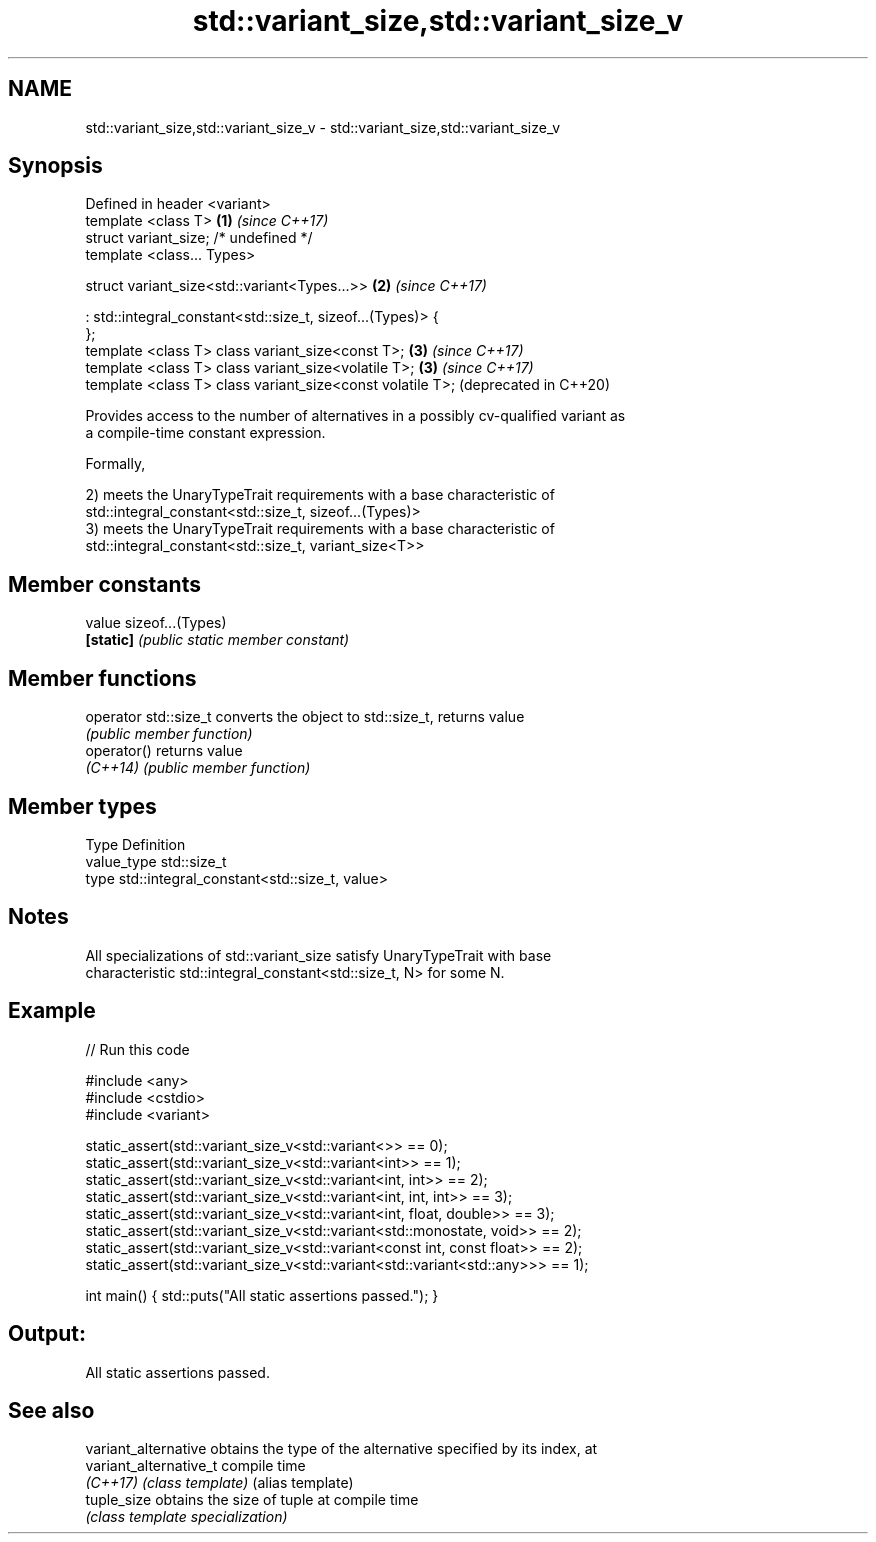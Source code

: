 .TH std::variant_size,std::variant_size_v 3 "2021.11.17" "http://cppreference.com" "C++ Standard Libary"
.SH NAME
std::variant_size,std::variant_size_v \- std::variant_size,std::variant_size_v

.SH Synopsis
   Defined in header <variant>
   template <class T>                                         \fB(1)\fP \fI(since C++17)\fP
   struct variant_size; /* undefined */
   template <class... Types>

   struct variant_size<std::variant<Types...>>                \fB(2)\fP \fI(since C++17)\fP

   : std::integral_constant<std::size_t, sizeof...(Types)> {
   };
   template <class T> class variant_size<const T>;            \fB(3)\fP \fI(since C++17)\fP
   template <class T> class variant_size<volatile T>;         \fB(3)\fP \fI(since C++17)\fP
   template <class T> class variant_size<const volatile T>;       (deprecated in C++20)

   Provides access to the number of alternatives in a possibly cv-qualified variant as
   a compile-time constant expression.

   Formally,

   2) meets the UnaryTypeTrait requirements with a base characteristic of
   std::integral_constant<std::size_t, sizeof...(Types)>
   3) meets the UnaryTypeTrait requirements with a base characteristic of
   std::integral_constant<std::size_t, variant_size<T>>

.SH Member constants

   value    sizeof...(Types)
   \fB[static]\fP \fI(public static member constant)\fP

.SH Member functions

   operator std::size_t converts the object to std::size_t, returns value
                        \fI(public member function)\fP
   operator()           returns value
   \fI(C++14)\fP              \fI(public member function)\fP

.SH Member types

   Type       Definition
   value_type std::size_t
   type       std::integral_constant<std::size_t, value>

.SH Notes

   All specializations of std::variant_size satisfy UnaryTypeTrait with base
   characteristic std::integral_constant<std::size_t, N> for some N.

.SH Example


// Run this code

 #include <any>
 #include <cstdio>
 #include <variant>

 static_assert(std::variant_size_v<std::variant<>> == 0);
 static_assert(std::variant_size_v<std::variant<int>> == 1);
 static_assert(std::variant_size_v<std::variant<int, int>> == 2);
 static_assert(std::variant_size_v<std::variant<int, int, int>> == 3);
 static_assert(std::variant_size_v<std::variant<int, float, double>> == 3);
 static_assert(std::variant_size_v<std::variant<std::monostate, void>> == 2);
 static_assert(std::variant_size_v<std::variant<const int, const float>> == 2);
 static_assert(std::variant_size_v<std::variant<std::variant<std::any>>> == 1);

 int main() { std::puts("All static assertions passed."); }

.SH Output:

 All static assertions passed.

.SH See also

   variant_alternative   obtains the type of the alternative specified by its index, at
   variant_alternative_t compile time
   \fI(C++17)\fP               \fI(class template)\fP (alias template)
   tuple_size            obtains the size of tuple at compile time
                         \fI(class template specialization)\fP
